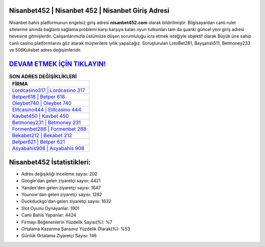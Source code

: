 ﻿Nisanbet452 | Nisanbet 452 | Nisanbet Giriş Adresi
===================================

.. image:: images/nisanbet-giris.jpg
   :width: 600
   
Nisanbet bahis platformunun engelsiz giriş adresi **nisanbet452.com** olarak bildirilmiştir. Bilgisayardan canlı rulet sitelerine anında bağlantı sağlama problemi karşı karşıya kalan oyun tutkunları tam da şuanki güncel yeni giriş adresi hevesine gitmişlerdir. Çalışanlarımızla üstümüze düşen sorumluluğu icra etmek isteğiyle objektif olarak Büyük üne sahip  canlı casino platformlarını göz atarak müşterilere iyilik yapacağız. Soruşturulan LotoBet281, Bayşanslı511, Betmoney233 ve 506Kulisbet adres değişimleridir.

`DEVAM ETMEK İÇİN TIKLAYIN! <https://uclck.me/gonow>`_
==============

.. list-table:: **SON ADRES DEĞİŞİKLİKLERİ**
   :widths: 100
   :header-rows: 1

   * - FİRMA
   * - `Lordcasino317 | Lordcasino 317 <lordcasino317-lordcasino-317-lordcasino-giris-adresi.html>`_
   * - `Betper618 | Betper 618 <betper618-betper-618-betper-giris-adresi.html>`_
   * - `Oleybet740 | Oleybet 740 <oleybet740-oleybet-740-oleybet-giris-adresi.html>`_	 
   * - `Elitcasino444 | Elitcasino 444 <elitcasino444-elitcasino-444-elitcasino-giris-adresi.html>`_	 
   * - `Kavbet450 | Kavbet 450 <kavbet450-kavbet-450-kavbet-giris-adresi.html>`_ 
   * - `Betmoney231 | Betmoney 231 <betmoney231-betmoney-231-betmoney-giris-adresi.html>`_
   * - `Formenbet288 | Formenbet 288 <formenbet288-formenbet-288-formenbet-giris-adresi.html>`_	 
   * - `Bekabet212 | Bekabet 212 <bekabet212-bekabet-212-bekabet-giris-adresi.html>`_
   * - `Betper621 | Betper 621 <betper621-betper-621-betper-giris-adresi.html>`_
   * - `Asyabahis908 | Asyabahis 908 <asyabahis908-asyabahis-908-asyabahis-giris-adresi.html>`_
	 
Nisanbet452 İstatistikleri:
===================================	 
* Adres değişikliği inceleme sayısı: 202
* Google'dan gelen ziyaretçi sayısı: 4421
* Yandex'den gelen ziyaretçi sayısı: 1647
* Younow'dan gelen ziyaretçi sayısı: 1282
* Duckduckgo'dan gelen ziyaretçi sayısı: 1632
* Slot Oyunu Oynayanlar: 1901
* Canlı Bahis Yapanlar: 4424
* Firmayı Beğenenlerin Yüzdelik Sayısı(%): %7
* Ortalama Kazanma Şansınız Yüzdelik Olarak(%): %53
* Günlük Ortalama Ziyaretçi Sayısı: 146

